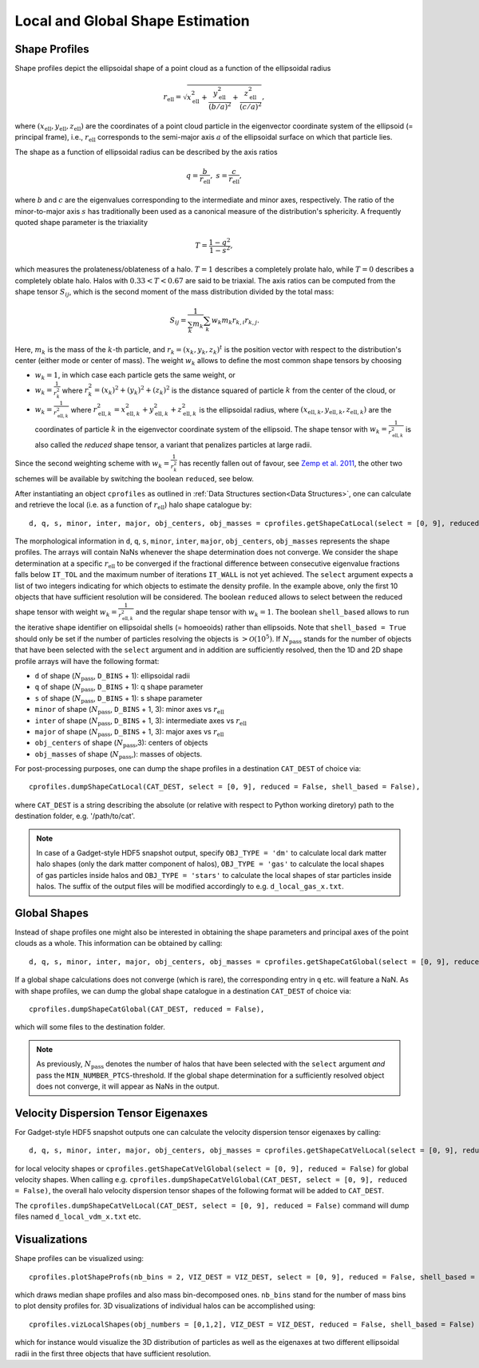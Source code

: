 .. _Shape Estimation:

Local and Global Shape Estimation
=================================

|pic1| |pic2|

.. |pic1| image:: FDM_1E22HaloT_032.png
   :width: 45%

.. |pic2| image:: FDM_2E21FullHaloTCount_024.png
   :width: 45%

***************
Shape Profiles
***************

Shape profiles depict the ellipsoidal shape of a point cloud as a function of the ellipsoidal radius

.. math:: r_{\text{ell}} = \sqrt{x_{\text{ell}}^2+\frac{y_{\text{ell}}^2}{(b/a)^2}+\frac{z_{\text{ell}}^2}{(c/a)^2}},

where :math:`(x_{\text{ell}},y_{\text{ell}},z_{\text{ell}})` are the coordinates of a point cloud particle in the eigenvector coordinate system of the ellipsoid (= principal frame), i.e., :math:`r_{\text{ell}}` corresponds to the semi-major axis :math:`a` of the ellipsoidal surface on which that particle lies.

The shape as a function of ellipsoidal radius can be described by the axis ratios

.. math:: q = \frac{b}{r_{\text{ell}}}, \ \ s = \frac{c}{r_{\text{ell}}},

where :math:`b` and :math:`c` are the eigenvalues corresponding to the intermediate and minor axes, respectively. The ratio of the minor-to-major axis :math:`s` has traditionally been used as a canonical measure of the distribution's sphericity. A frequently quoted shape parameter is the triaxiality

.. math:: T = \frac{1-q^2}{1-s^2},

which measures the prolateness/oblateness of a halo. :math:`T = 1` describes a completely prolate halo, while :math:`T = 0` describes a completely oblate halo. Halos with :math:`0.33 < T < 0.67` are said to be triaxial. The axis ratios can be computed from the shape tensor :math:`S_{ij}`, which is the second moment of the mass distribution divided by the total mass:

.. math:: S_{ij} = \frac{1}{\sum_k m_k} \sum_k w_k m_k r_{k,i}r_{k,j}.

Here, :math:`m_k` is the mass of the :math:`k`-th particle, and :math:`r_{k} = (x_{k},y_{k},z_{k})^t` is the position vector with respect to the distribution's center (either mode or center of mass). The weight :math:`w_k` allows to define the most common shape tensors by choosing

* :math:`w_k = 1`, in which case each particle gets the same weight, or
* :math:`w_k = \frac{1}{r_k^2}` where :math:`r_k^2 = (x_{k})^2+(y_{k})^2+(z_{k})^2` is the distance squared of particle :math:`k` from the center of the cloud, or
* :math:`w_k = \frac{1}{r_{\text{ell},k}^2}` where :math:`r_{\text{ell},k}^2 = x_{\text{ell},k}^2+y_{\text{ell},k}^2+z_{\text{ell},k}^2` is the ellipsoidal radius, where :math:`(x_{\text{ell},k}, y_{\text{ell},k}, z_{\text{ell},k})` are the coordinates of particle :math:`k` in the eigenvector coordinate system of the ellipsoid. The shape tensor with :math:`w_k = \frac{1}{r_{\text{ell},k}^2}` is also called the *reduced* shape tensor, a variant that penalizes particles at large radii.

Since the second weighting scheme with :math:`w_k = \frac{1}{r_k^2}` has recently fallen out of favour, see `Zemp et al. 2011 <https://arxiv.org/abs/1107.5582>`_, the other two schemes will be available by switching the boolean ``reduced``, see below.

After instantiating an object ``cprofiles`` as outlined in :ref:`Data Structures section<Data Structures>`, one can calculate and retrieve the local (i.e. as a function of :math:`r_{\text{ell}}`) halo shape catalogue by::

    d, q, s, minor, inter, major, obj_centers, obj_masses = cprofiles.getShapeCatLocal(select = [0, 9], reduced = False, shell_based = False).

The morphological information in ``d``, ``q``, ``s``, ``minor``, ``inter``, ``major``, ``obj_centers``, ``obj_masses`` represents the shape profiles. The arrays will contain NaNs whenever the shape determination does not converge. We consider the shape determination at a specific :math:`r_{\text{ell}}` to be converged if the fractional difference between consecutive eigenvalue fractions falls below ``IT_TOL`` and the maximum number of iterations ``IT_WALL`` is not yet achieved. The ``select`` argument expects a list of two integers indicating for which objects to estimate the density profile. In the example above, only the first 10 objects that have sufficient resolution will be considered. The boolean ``reduced`` allows to select between the reduced shape tensor with weight :math:`w_k = \frac{1}{r_{\text{ell},k}^2}` and the regular shape tensor with :math:`w_k = 1`. The boolean ``shell_based`` allows to run the iterative shape identifier on ellipsoidal shells (= homoeoids) rather than ellipsoids. Note that ``shell_based = True`` should only be set if the number of particles resolving the objects is :math:`> \mathcal{O}(10^5)`. If :math:`N_{\text{pass}}` stands for the number of objects that have been selected with the ``select`` argument and in addition are sufficiently resolved, then the 1D and 2D shape profile arrays will have the following format:

* ``d`` of shape (:math:`N_{\text{pass}}`, ``D_BINS`` + 1): ellipsoidal radii
* ``q`` of shape (:math:`N_{\text{pass}}`, ``D_BINS`` + 1): q shape parameter
* ``s`` of shape (:math:`N_{\text{pass}}`, ``D_BINS`` + 1): s shape parameter
* ``minor`` of shape (:math:`N_{\text{pass}}`, ``D_BINS`` + 1, 3): minor axes vs :math:`r_{\text{ell}}`
* ``inter`` of shape (:math:`N_{\text{pass}}`, ``D_BINS`` + 1, 3): intermediate axes vs :math:`r_{\text{ell}}`
* ``major`` of shape (:math:`N_{\text{pass}}`, ``D_BINS`` + 1, 3): major axes vs :math:`r_{\text{ell}}`
* ``obj_centers`` of shape (:math:`N_{\text{pass}}`,3): centers of objects 
* ``obj_masses`` of shape (:math:`N_{\text{pass}}`,): masses of objects.

For post-processing purposes, one can dump the shape profiles in a destination ``CAT_DEST`` of choice via::
    
    cprofiles.dumpShapeCatLocal(CAT_DEST, select = [0, 9], reduced = False, shell_based = False),

where ``CAT_DEST`` is a string describing the absolute (or relative with respect to Python working diretory) path to the destination folder, e.g. '/path/to/cat'.

.. dropdown:: Shape Profiles, Dumped Files

    * ``d_local_x.txt`` (``x`` being the snap string ``SNAP``) of shape (:math:`N_{\text{pass}}`, ``D_BINS`` + 1): ellipsoidal radii
    * ``q_local_x.txt`` of shape (:math:`N_{\text{pass}}`, ``D_BINS`` + 1): q shape parameter
    * ``s_local_x.txt`` of shape (:math:`N_{\text{pass}}`, ``D_BINS`` + 1): s shape parameter
    * ``minor_local_x.txt`` of shape (:math:`N_{\text{pass}}`, (``D_BINS`` + 1) * 3): minor axes vs :math:`r_{\text{ell}}`, have to apply ``minor_local_x.reshape(minor_local_x.shape[0], minor_local_x.shape[1]//3, 3)`` after loading with np.loadtxt()
    * ``inter_local_x.txt`` of shape (:math:`N_{\text{pass}}`, (``D_BINS`` + 1) * 3): intermediate axes vs :math:`r_{\text{ell}}`, same here
    * ``major_local_x.txt`` of shape (:math:`N_{\text{pass}}`, (``D_BINS`` + 1) * 3): major axes vs :math:`r_{\text{ell}}`, same here
    * ``m_x.txt`` of shape (:math:`N_{\text{pass}}`,): masses of halos
    * ``centers_x.txt`` of shape (:math:`N_{\text{pass}}`,3): centers of halos

.. note:: In case of a Gadget-style HDF5 snapshot output, specify ``OBJ_TYPE = 'dm'`` to calculate local dark matter halo shapes (only the dark matter component of halos), ``OBJ_TYPE = 'gas'`` to calculate the local shapes of gas particles inside halos and ``OBJ_TYPE = 'stars'`` to calculate the local shapes of star particles inside halos. The suffix of the output files will be modified accordingly to e.g. ``d_local_gas_x.txt``.

***************
Global Shapes
***************

Instead of shape profiles one might also be interested in obtaining the shape parameters and principal axes of the point clouds as a whole. This information can be obtained by calling::

    d, q, s, minor, inter, major, obj_centers, obj_masses = cprofiles.getShapeCatGlobal(select = [0, 9], reduced = False).

If a global shape calculations does not converge (which is rare), the corresponding entry in ``q`` etc. will feature a NaN. As with shape profiles, we can dump the global shape catalogue in a destination ``CAT_DEST`` of choice via::

    cprofiles.dumpShapeCatGlobal(CAT_DEST, reduced = False),

which will some files to the destination folder.

.. dropdown:: Global Shapes, Dumped Files

    * ``d_global_x.txt`` (``x`` being the snap string ``SNAP``) of shape (:math:`N_{\text{pass}}`,): ellipsoidal radii
    * ``q_global_x.txt`` of shape (:math:`N_{\text{pass}}`,): q shape parameter
    * ``s_global_x.txt`` of shape (:math:`N_{\text{pass}}`,): s shape parameter
    * ``minor_global_x.txt`` of shape (:math:`N_{\text{pass}}`, 3): minor axis
    * ``inter_global_x.txt`` of shape (:math:`N_{\text{pass}}`, 3): intermediate axis
    * ``major_global_x.txt`` of shape (:math:`N_{\text{pass}}`, 3): major axis
    * ``m_x.txt`` of shape (:math:`N_{\text{pass}}`,): masses of halos
    * ``centers_x.txt`` of shape (:math:`N_{\text{pass}}`,3): centers of halos

.. note:: As previously, :math:`N_{\text{pass}}` denotes the number of halos that have been selected with the ``select`` argument *and* pass the ``MIN_NUMBER_PTCS``-threshold. If the global shape determination for a sufficiently resolved object does not converge, it will appear as NaNs in the output.

*************************************
Velocity Dispersion Tensor Eigenaxes
*************************************

For Gadget-style HDF5 snapshot outputs one can calculate the velocity dispersion tensor eigenaxes by calling::

    d, q, s, minor, inter, major, obj_centers, obj_masses = cprofiles.getShapeCatVelLocal(select = [0, 9], reduced = False, shell_based = False)

for local velocity shapes or ``cprofiles.getShapeCatVelGlobal(select = [0, 9], reduced = False)`` for global velocity shapes. When calling e.g. ``cprofiles.dumpShapeCatVelGlobal(CAT_DEST, select = [0, 9], reduced = False)``, the overall halo velocity dispersion tensor shapes of the following format will be added to ``CAT_DEST``.

.. dropdown:: Velocity Shapes, Dumped Files

    * ``d_global_vdm_x.txt`` (``x`` being the snap string ``SNAP``) of shape (:math:`N_{\text{pass}}`,): ellipsoidal radii
    * ``q_global_vdm_x.txt`` of shape (:math:`N_{\text{pass}}`,): q shape parameter
    * ``s_global_vdm_x.txt`` of shape (:math:`N_{\text{pass}}`,): s shape parameter
    * ``minor_global_vdm_x.txt`` of shape (:math:`N_{\text{pass}}`, 3): minor axis
    * ``inter_global_vdm_x.txt`` of shape (:math:`N_{\text{pass}}`, 3): intermediate axis
    * ``major_global_vdm_x.txt`` of shape (:math:`N_{\text{pass}}`, 3): major axis
    * ``m_vdm_x.txt`` of shape (:math:`N_{\text{pass}}`,): masses of halos
    * ``centers_vdm_x.txt`` of shape (:math:`N_{\text{pass}}`,3): centers of halos

The ``cprofiles.dumpShapeCatVelLocal(CAT_DEST, select = [0, 9], reduced = False)`` command will dump files named ``d_local_vdm_x.txt`` etc.

*************************************
Visualizations
*************************************

Shape profiles can be visualized using::

    cprofiles.plotShapeProfs(nb_bins = 2, VIZ_DEST = VIZ_DEST, select = [0, 9], reduced = False, shell_based = False)

which draws median shape profiles and also mass bin-decomposed ones. ``nb_bins`` stand for the number of mass bins to plot density profiles for. 3D visualizations of individual halos can be accomplished using::
 
    cprofiles.vizLocalShapes(obj_numbers = [0,1,2], VIZ_DEST = VIZ_DEST, reduced = False, shell_based = False)

which for instance would visualize the 3D distribution of particles as well as the eigenaxes at two different ellipsoidal radii in the first three objects that have sufficient resolution.
